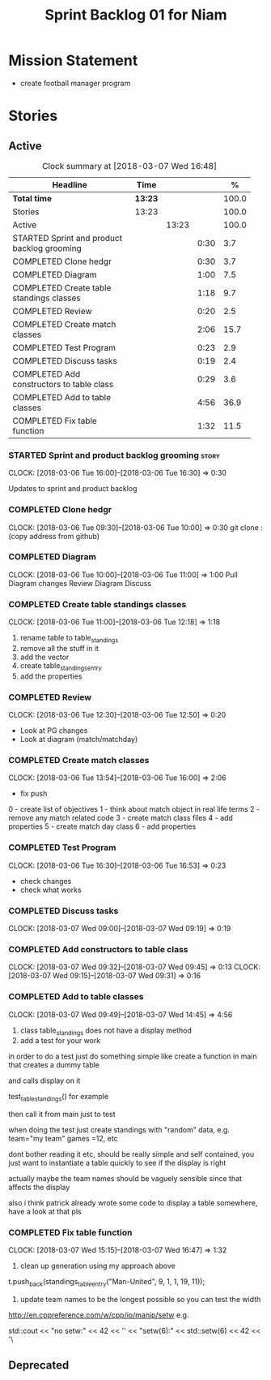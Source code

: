 #+title: Sprint Backlog 01 for Niam
#+options: date:nil toc:nil author:nil num:nil
#+todo: STARTED | COMPLETED CANCELLED POSTPONED
#+tags: { story(s) epic(e) }

* Mission Statement

- create football manager program

* Stories

** Active

#+begin: clocktable :maxlevel 3 :scope subtree :indent nil :emphasize nil :scope file :narrow 75 :formula %
#+CAPTION: Clock summary at [2018-03-07 Wed 16:48]
| <75>                                                                        |         |       |      |       |
| Headline                                                                    | Time    |       |      |     % |
|-----------------------------------------------------------------------------+---------+-------+------+-------|
| *Total time*                                                                | *13:23* |       |      | 100.0 |
|-----------------------------------------------------------------------------+---------+-------+------+-------|
| Stories                                                                     | 13:23   |       |      | 100.0 |
| Active                                                                      |         | 13:23 |      | 100.0 |
| STARTED Sprint and product backlog grooming                                 |         |       | 0:30 |   3.7 |
| COMPLETED Clone hedgr                                                       |         |       | 0:30 |   3.7 |
| COMPLETED Diagram                                                           |         |       | 1:00 |   7.5 |
| COMPLETED Create table standings classes                                    |         |       | 1:18 |   9.7 |
| COMPLETED Review                                                            |         |       | 0:20 |   2.5 |
| COMPLETED Create match classes                                              |         |       | 2:06 |  15.7 |
| COMPLETED Test Program                                                      |         |       | 0:23 |   2.9 |
| COMPLETED Discuss tasks                                                     |         |       | 0:19 |   2.4 |
| COMPLETED Add constructors to table class                                   |         |       | 0:29 |   3.6 |
| COMPLETED Add to table classes                                              |         |       | 4:56 |  36.9 |
| COMPLETED Fix table function                                                |         |       | 1:32 |  11.5 |
#+TBLFM: $5='(org-clock-time% @3$2 $2..$4);%.1f
#+end:

*** STARTED Sprint and product backlog grooming                       :story:
    CLOCK: [2018-03-06 Tue 16:00]--[2018-03-06 Tue 16:30] =>  0:30

Updates to sprint and product backlog

*** COMPLETED Clone hedgr
    CLOSED: [2018-03-06 Tue 10:58]
    CLOCK: [2018-03-06 Tue 09:30]--[2018-03-06 Tue 10:00] =>  0:30
git clone : (copy address from github)
*** COMPLETED Diagram
    CLOSED: [2018-03-06 Tue 11:00]
    CLOCK: [2018-03-06 Tue 10:00]--[2018-03-06 Tue 11:00] =>  1:00
Pull Diagram changes
Review Diagram
Discuss
*** COMPLETED Create table standings classes
    CLOSED: [2018-03-06 Tue 12:18]
    CLOCK: [2018-03-06 Tue 11:00]--[2018-03-06 Tue 12:18] =>  1:18
1. rename table to table_standings
2. remove all the stuff in it
3. add the vector
4. create table_standings_entry
5. add the properties

*** COMPLETED Review
    CLOSED: [2018-03-06 Tue 13:53]
    CLOCK: [2018-03-06 Tue 12:30]--[2018-03-06 Tue 12:50] =>  0:20
- Look at PG changes
- Look at diagram (match/matchday)
*** COMPLETED Create match classes
    CLOSED: [2018-03-06 Tue 16:00]
    CLOCK: [2018-03-06 Tue 13:54]--[2018-03-06 Tue 16:00] =>  2:06
- fix push
0 - create list of objectives
1 - think about match object in real life terms
2 - remove any match related code
3 - create match class files
4 - add properties
5 - create match day class
6 - add properties
*** COMPLETED Test Program
    CLOSED: [2018-03-06 Tue 16:54]
    CLOCK: [2018-03-06 Tue 16:30]--[2018-03-06 Tue 16:53] =>  0:23
- check changes
- check what works
*** COMPLETED Discuss tasks
    CLOSED: [2018-03-07 Wed 09:19]
    CLOCK: [2018-03-07 Wed 09:00]--[2018-03-07 Wed 09:19] =>  0:19

*** COMPLETED Add constructors to table class
    CLOSED: [2018-03-07 Wed 09:31]
    CLOCK: [2018-03-07 Wed 09:32]--[2018-03-07 Wed 09:45] =>  0:13
    CLOCK: [2018-03-07 Wed 09:15]--[2018-03-07 Wed 09:31] =>  0:16

*** COMPLETED Add to table classes
    CLOSED: [2018-03-07 Wed 14:45]
    CLOCK: [2018-03-07 Wed 09:49]--[2018-03-07 Wed 14:45] =>  4:56

1. class table_standings does not have a display method
2. add a test for your work
in order to do a test just do something simple like create a function in main that creates a dummy table

and calls display on it

test_table_standings() for example

then call it from main just to test

when doing the test just create standings with "random" data, e.g. team="my team" games =12, etc

dont bother reading it etc, should be really simple and self contained, you just want to instantiate a table quickly to see if the display is right

actually maybe the team names should be vaguely sensible since that affects the display

also i think patrick already wrote some code to display a table somewhere, have a look at that pls

*** COMPLETED Fix table function
    CLOSED: [2018-03-07 Wed 16:47]
    CLOCK: [2018-03-07 Wed 15:15]--[2018-03-07 Wed 16:47] =>  1:32

1. clean up generation using my approach above

t.push_back(standings_table_entry("Man-United", 9, 1, 1, 19, 11));

2. update team names to be the longest possible so you can test the width
http://en.cppreference.com/w/cpp/io/manip/setw
e.g.


    std::cout << "no setw:" << 42 << '\n'
              << "setw(6):" << std::setw(6) << 42 << '\
** Deprecated
